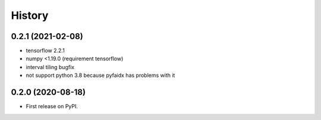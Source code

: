 =======
History
=======

0.2.1 (2021-02-08)
------------------

* tensorflow 2.2.1
* numpy <1.19.0 (requirement tensorflow)
* interval tiling bugfix
* not support python 3.8 because pyfaidx has problems with it

0.2.0 (2020-08-18)
------------------

* First release on PyPI.
